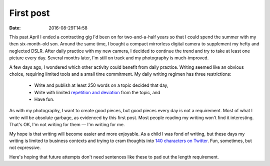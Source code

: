 First post
==========

:date: 2016-08-29T14:58

This past April I ended a contracting gig I'd been on for two-and-a-half years
so that I could spend the summer with my then six-month-old son. Around the
same time, I bought a compact mirrorless digital camera to supplement my hefty
and neglected DSLR. After daily practice with my new camera, I decided to
continue the trend and try to take at least one picture every day. Several
months later, I'm still on track and my photography is much-improved.

A few days ago, I wondered which other activity could benefit from daily
practice. Writing seemed like an obvious choice, requiring limited tools and a
small time commitment. My daily writing regimen has three restrictions:

 * Write and publish at least 250 words on a topic decided that day,
 * Write with limited `repetition and deviation <http://www.bbc.co.uk/programmes/b006s5dp>`_ from the topic, and
 * Have fun.

As with my photography, I want to create good pieces, but good pieces every day
is not a requirement. Most of what I write will be absolute garbage, as
evidenced by this first post. Most people reading my writing won't find it
interesting. That's OK, I'm not writing for them — I'm writing for me.

My hope is that writing will become easier and more enjoyable. As a child I was
fond of writing, but these days my writing is limited to business contexts and
trying to cram thoughts into `140 characters on Twitter
<http://twitter.com/istevens>`_. Fun, sometimes, but not expressive.

Here's hoping that future attempts don't need sentences like these to pad out
the length requirement.

